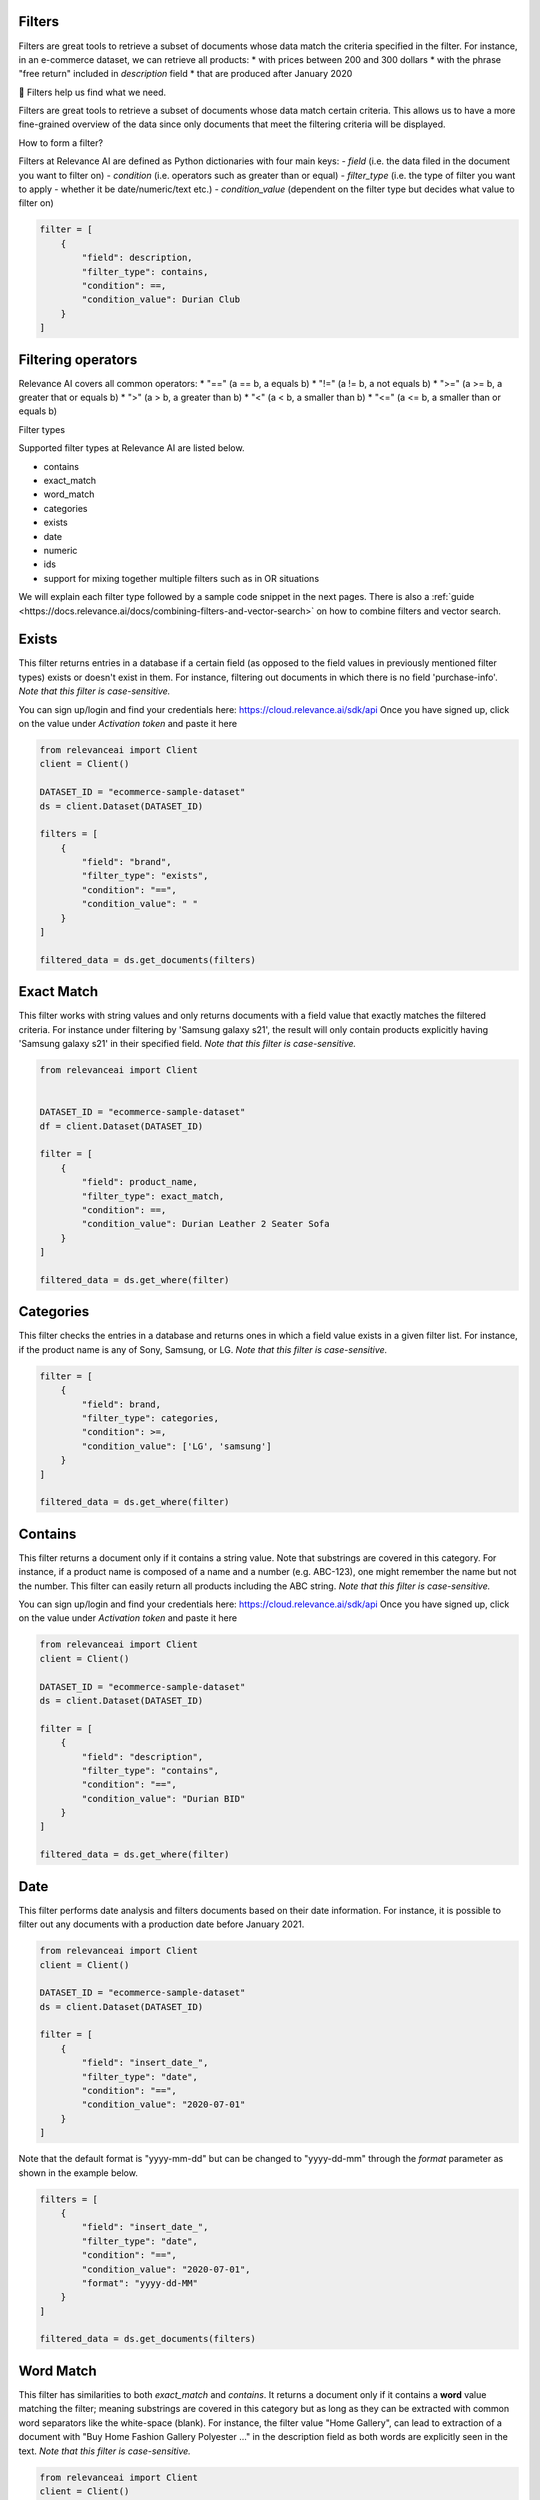 Filters
==========

.. <figure>
.. <img src="https://github.com/RelevanceAI/RelevanceAI-readme-docs/blob/v1.4.3/docs_template/GENERAL_FEATURES/_assets/filters-1.png?raw=true" width="1009" alt="604547f-combined_filters.png" />
.. <figcaption>Example output of filtering Lenovo products all inserted into the database after 01/01/2020</figcaption>
.. <figure>

Filters are great tools to retrieve a subset of documents whose data match the criteria specified in the filter.
For instance, in an e-commerce dataset, we can retrieve all products:
* with prices between 200 and 300 dollars
* with the phrase "free return" included in `description` field
* that are produced after January 2020

📘 Filters help us find what we need.

Filters are great tools to retrieve a subset of documents whose data match certain criteria. This allows us to have a more fine-grained overview of the data since only documents that meet the filtering criteria will be displayed.

How to form a filter?

Filters at Relevance AI are defined as Python dictionaries with four main keys:
- `field` (i.e. the data filed in the document you want to filter on)
- `condition` (i.e. operators such as greater than or equal)
- `filter_type` (i.e. the type of filter you want to apply - whether it be date/numeric/text etc.)
- `condition_value` (dependent on the filter type but decides what value to filter on)


.. code-block::

    filter = [
        {
            "field": description,
            "filter_type": contains,
            "condition": ==,
            "condition_value": Durian Club
        }
    ]

Filtering operators
======================

Relevance AI covers all common operators:
* "==" (a == b, a equals b)
* "!="  (a != b, a not equals b)
* ">=" (a >= b, a greater that or equals b)
* ">"   (a > b, a greater than b)
* "<"   (a < b, a smaller than b)
* "<=" (a <= b, a smaller than or equals b)

Filter types

Supported filter types at Relevance AI are listed below.

* contains
* exact_match
* word_match
* categories
* exists
* date
* numeric
* ids
* support for mixing together multiple filters such as in OR situations

We will explain each filter type followed by a sample code snippet in the next pages. There is also a 
:ref:`guide <https://docs.relevance.ai/docs/combining-filters-and-vector-search>` on how to combine filters and vector search.

.. image:: https://github.com/RelevanceAI/RelevanceAI-readme-docs/blob/v1.4.3/docs_template/GENERAL_FEATURES/_assets/exists.png?raw=true
  :width: 400
  :alt: Alternative text

Exists
==========

This filter returns entries in a database if a certain field (as opposed to the field values in previously mentioned filter types) exists or doesn't exist in them. For instance, filtering out documents in which there is no field 'purchase-info'. *Note that this filter is case-sensitive.*

You can sign up/login and find your credentials here: https://cloud.relevance.ai/sdk/api
Once you have signed up, click on the value under `Activation token` and paste it here

.. code-block:: python

    from relevanceai import Client
    client = Client()

    DATASET_ID = "ecommerce-sample-dataset"
    ds = client.Dataset(DATASET_ID)

    filters = [
        {
            "field": "brand",
            "filter_type": "exists",
            "condition": "==",
            "condition_value": " "
        }
    ]

    filtered_data = ds.get_documents(filters)

.. <figure>
.. <img src="https://github.com/RelevanceAI/RelevanceAI-readme-docs/blob/v1.4.3/docs_template/GENERAL_FEATURES/_assets/exact-match.png?raw=true" width="2062" alt="Exact match.png" />
.. <figcaption>Filtering documents with "Durian Leather 2 Seater Sofa" as the product_name.</figcaption>
.. <figure>

Exact Match
==============

This filter works with string values and only returns documents with a field value that exactly matches the filtered criteria. For instance under filtering by 'Samsung galaxy s21', the result will only contain products explicitly having 'Samsung galaxy s21' in their specified field. *Note that this filter is case-sensitive.*

.. code-block::

    from relevanceai import Client


    DATASET_ID = "ecommerce-sample-dataset"
    df = client.Dataset(DATASET_ID)

    filter = [
        {
            "field": product_name,
            "filter_type": exact_match,
            "condition": ==,
            "condition_value": Durian Leather 2 Seater Sofa
        }
    ]

    filtered_data = ds.get_where(filter)

.. <figure>
.. <img src="https://github.com/RelevanceAI/RelevanceAI-readme-docs/blob/v1.4.3/docs_template/GENERAL_FEATURES/_assets/category.png?raw=true" width="658" alt="categories.png" />
.. <figcaption>Filtering documents with "LG" or "Samsung" as the brand.</figcaption>
.. <figure>

Categories 
==============

This filter checks the entries in a database and returns ones in which a field value exists in a given filter list. For instance, if the product name is any of Sony, Samsung, or LG. *Note that this filter is case-sensitive.*

.. code-block::

    filter = [
        {
            "field": brand,
            "filter_type": categories,
            "condition": >=,
            "condition_value": ['LG', 'samsung']
        }
    ]

    filtered_data = ds.get_where(filter)

.. <figure>
.. <img src="https://github.com/RelevanceAI/RelevanceAI-readme-docs/blob/v1.4.3/docs_template/GENERAL_FEATURES/_assets/contains.png?raw=true" width="2048" alt="contains.png" />
.. <figcaption>Filtering documents containing "Durian BID" in description using filter_type `contains`.</figcaption>
.. <figure>


Contains
============

This filter returns a document only if it contains a string value. Note that substrings are covered in this category. For instance, if a product name is composed of a name and a number (e.g. ABC-123), one might remember the name but not the number. This filter can easily return all products including the ABC string.
*Note that this filter is case-sensitive.*

You can sign up/login and find your credentials here: https://cloud.relevance.ai/sdk/api
Once you have signed up, click on the value under `Activation token` and paste it here

.. code-block::

    from relevanceai import Client
    client = Client()

    DATASET_ID = "ecommerce-sample-dataset"
    ds = client.Dataset(DATASET_ID)

    filter = [
        {
            "field": "description",
            "filter_type": "contains",
            "condition": "==",
            "condition_value": "Durian BID"
        }
    ]

    filtered_data = ds.get_where(filter)


.. <figure>
.. <img src="https://github.com/RelevanceAI/RelevanceAI-readme-docs/blob/v1.4.3/docs_template/GENERAL_FEATURES/_assets/date.png?raw=true" width="600"  alt="date.png" />
.. <figcaption>Filtering documents which were added to the database after January 2021.</figcaption>
.. <figure>

Date
============

This filter performs date analysis and filters documents based on their date information. For instance, it is possible to filter out any documents with a production date before January 2021.

.. code-block::

    from relevanceai import Client
    client = Client()

    DATASET_ID = "ecommerce-sample-dataset"
    ds = client.Dataset(DATASET_ID)

    filter = [
        {
            "field": "insert_date_",
            "filter_type": "date",
            "condition": "==",
            "condition_value": "2020-07-01"
        }
    ]

Note that the default format is "yyyy-mm-dd" but can be changed to "yyyy-dd-mm" through the `format` parameter as shown in the example below.

.. code-block::

    filters = [
        {
            "field": "insert_date_",
            "filter_type": "date",
            "condition": "==",
            "condition_value": "2020-07-01",
            "format": "yyyy-dd-MM"
        }
    ]

    filtered_data = ds.get_documents(filters)

.. <figure>
.. <img src="https://github.com/RelevanceAI/RelevanceAI-readme-docs/blob/v1.4.3/docs_template/GENERAL_FEATURES/_assets/word-match.png?raw=true" width="1974" alt="wordmatch.png" />
.. <figcaption>Filtering documents matching "Home curtain" in the description field.</figcaption>
.. <figure>

Word Match
============

This filter has similarities to both `exact_match` and `contains`. It returns a document only if it contains a **word** value matching the filter; meaning substrings are covered in this category but as long as they can be extracted with common word separators like the white-space (blank). For instance, the filter value "Home Gallery",  can lead to extraction of a document with "Buy Home Fashion Gallery Polyester ..." in the description field as both words are explicitly seen in the text. *Note that this filter is case-sensitive.*

.. code-block:: 

    from relevanceai import Client
    client = Client()

    DATASET_ID = "ecommerce-sample-dataset"
    ds = client.Dataset(DATASET_ID)

    filter = [
        {
            "field": description,
            "filter_type": "word_match",
            "condition": "==",
            "condition_value": "Home curtain"
        }
    ]

    filtered_data = ds.get_where(filter)


.. <figure>
.. <img src="https://github.com/RelevanceAI/RelevanceAI-readme-docs/blob/v1.4.3/docs_template/GENERAL_FEATURES/_assets/id.png?raw=true" width="612" alt="id.png" />
.. <figcaption>Filtering documents based on their id.</figcaption>
.. <figure>

IDs
============

This filter returns documents whose unique id exists in a given list. It may look similar to 'categories'. The main difference is the search speed.

.. code-block::

    from relevanceai import Client
    client = Client()

    DATASET_ID = "ecommerce-sample-dataset"
    ds = client.Dataset(DATASET_ID)

    filter = [
        {
            "field": _id,
            "filter_type": ids,
            "condition": ==,
            "condition_value": 7790e058cbe1b1e10e20cd22a1e53d36
        }
    ]

    filtered_data = ds.get_documents(filter)

Numeric
============

.. <figure>
.. <img src="https://github.com/RelevanceAI/RelevanceAI-readme-docs/blob/v1.4.3/docs_template/GENERAL_FEATURES/_assets/numeric.png?raw=true" width="446" alt="Numeric.png" />
.. <figcaption>Filtering documents with retail price higher than 5000.</figcaption>
.. <figure>

This filter is to perform the filtering operators on a numeric value. For instance, returning the documents with a price larger than 1000 dollars.

You can sign up/login and find your credentials here: https://cloud.relevance.ai/sdk/api
Once you have signed up, click on the value under `Activation token` and paste it here

.. code-block::

    from relevanceai import Client
    client = Client()

    DATASET_ID = "ecommerce-sample-dataset"
    ds = client.Dataset(DATASET_ID)

    filter = [
        {
            "field": "retail_price",
            "filter_type": "numeric",
            "condition": ">",
            "condition_value": 5000
        }
    ]

    filtered_data = ds.get_documents(filter)

Or
===========

The `or` filter helps you filter for multiple conditions. Unlike other filters, the only values used here are `filter_type` and `condition_value`.

.. code-block::

    from relevanceai import Client
    client = Client()

    filters = [
        {
        'filter_type' : 'or',
        "condition_value": [
            {
                'field' : 'price',
                'filter_type' : 'numeric',
                "condition":"<=", "condition_value":90
            },
            {
                'field' : 'price',
                'filter_type' : 'numeric',
                "condition":">=",
                "condition_value": 150
            }
        ]}
    ]

    filtered_data = df.get_documents(filter)

(A or B) and (C or D)
------------------------

Below, we show an example of how to use 2 lists of filters with `or` logic.

.. code-block::

    from relevanceai import Client
    client = Client()

    filter = [{
        'filter_type' : 'or',
        "condition_value": [
            {
                'field' : 'price',
                'filter_type' : 'numeric',
                "condition":"<=",
                "condition_value":90
            },
            {
                'field' : 'price',
                'filter_type' : 'numeric',
                "condition":">=",
                "condition_value": 150
            }
        ]},
        'filter_type' : 'or',
        "condition_value": [
            {
                'field' : 'animal',
                'filter_type' : 'category',
                "condition":"==",
                "condition_value":"cat"
            },
            {
                'field' : 'animal',
                'filter_type' : 'category',
                "condition":"==",
                "condition_value": "dog"
            }
        ]}
    ]

    filtered_data = ds.get_where(filter)

(A or B or C) and D
-------------------------

Below, we show an example of how to use 2 lists of filters with `or` logic.

.. code-block::

    from relevanceai import Client
    client = Client()

    filter = [{
        'filter_type' : 'or',
        "condition_value": [
            {
                'field' : 'price',
                'filter_type' : 'numeric',
                "condition":"<=",
                "condition_value":90
            },
            {
                'field' : 'price',
                'filter_type' : 'numeric',
                "condition":">=",
                "condition_value": 150
            },
            {
                'field' : 'value',
                'filter_type' : 'numeric',
                "condition":">=",
                "condition_value": 2
            },
            ],
            {
                'field' : 'animal',
                'filter_type' : 'category',
                "condition":"==",
                "condition_value":"cat"
            },
    ]

    filtered_data = ds.get_documents(filter)

Regex
=========

.. <figure>
.. <img src="https://github.com/RelevanceAI/RelevanceAI-readme-docs/blob/v1.4.3/docs_template/GENERAL_FEATURES/_assets/regex.png?raw=true" width="2048" alt="7cbd106-contains.png" />
.. <figcaption>Filtering documents containing "Durian (\w+)" in description using filter_type `regexp`.</figcaption>
.. <figure>

This filter returns a document only if it matches regexp (i.e. regular expression). Note that substrings are covered in this category. For instance, if a product name is composed of a name and a number (e.g. ABC-123), one might remember the name but not the number. This filter can easily return all products including the ABC string.

Relevance AI has the same regular expression schema as Apache Lucene's ElasticSearch to parse queries.

*Note that this filter is case-sensitive.*

.. code-block::

    from relevanceai import Client
    client = Client()

    DATASET_ID = "ecommerce-sample-dataset"
    ds = client.Dataset(DATASET_ID)

    filter = [
        {
            "field": description,
            "filter_type": regexp,
            "condition": ==,
            "condition_value": .*Durian (\w+)
        }
    ]
    filtered_data = ds.get_where(filter)


.. <figure>
.. <img src="https://github.com/RelevanceAI/RelevanceAI-readme-docs/blob/v1.4.3/docs_template/GENERAL_FEATURES/_assets/multiple-filters.png?raw=true" width="1009" alt="combined filters.png" />
.. <figcaption>Filtering results when using multiple filters: categories, contains, and date.</figcaption>
.. <figure>

Combining filters
=====================

It is possible to combine multiple filters. For instance, the sample code below shows a filter that searches for

* a Lenovo flip cover  
* produced after January 2020 
* by either Lapguard or 4D brand.  
A screenshot of the results can be seen on top.  


You can sign up/login and find your credentials here: https://cloud.relevance.ai/sdk/api
Once you have signed up, click on the value under `Activation token` and paste it here


.. code-block::

    from relevanceai import Client
    client = Client()


    DATASET_ID = "ecommerce-sample-dataset"
    ds = client.Dataset(DATASET_ID)
    filter = [
        {
            "field": description,
            "filter_type" : contains,
            "condition": ==,
            "condition_value": Lenovo
        },
        {
            "field" : brand,
            "filter_type" : categories,
            "condition": ==,
            "condition_value": ['Lapguard', '4D']
        },
        {
            "field" : "insert_date_",
            "filter_type" : date,
            "condition": >=,
            "condition_value": 2020-01-01
        }
    ]

    filtered_data = ds.get_where(filter)

.. <figure>
.. <img src="https://github.com/RelevanceAI/RelevanceAI-readme-docs/blob/v1.4.3/docs_template/GENERAL_FEATURES/_assets/combine.png?raw=true" width="1014" alt="filter+vectors.png" />
.. <figcaption>Including filters in a vector search.</figcaption>
.. <figure>

Including filters in vector search
======================================

Filtering provides you with a subset of a database containing data entities that match the certain criteria set as filters. What if we need to search through this subset? The difficult way is to ingest (save) the subset as a new dataset, then make the search on the new dataset. However, RelevanceAI has provided the filtering option in almost all search endpoints. This makes the whole process much faster and more straightforward.
In the code snippet below we show a hybrid search sample which is done on a subset of a huge database via filtering. In this scenario, the user is looking for white sneakers but only the ones produced after mid-2020 and from two brands Nike and Adidas.

Note that the code below needs
1. Relevance AI's Python SDK to be installed.
2. A dataset named `ecommerce-search-example`
3. Vectorized description saved under the name `descriptiontextmulti_vector_`

Please refer to a full guide on how to [create and upload a database](doc:creating-a-dataset) and how to use vectorizers to update a dataset with vectors at [How to vectorize](doc:vectorize-text).

.. code-block::

    from relevanceai import Client
    client = Client()
    DATASET_ID = "ecommerce-sample-dataset"
    ds = client.Dataset(DATASET_ID)
    query = "white sneakers"
    query_vec_txt = "enc_imagetext".encode(query)

    filter = [
        {
            "field" : "brand",
            "filter_type" : "contains",
            "condition": ",
            "condition_value": "Asian"
        },
        {
            "field" : "insert_date_",
            "filter_type" : "date",
            "condition": ">,
            "condition_value": "2020-07-01"
        }
    ]

    multivector_query=[
        {
            "vector": "query_vec_txt",
            "fields": "descriptiontextmulti_vector_"
        }
    ]

    results = ds.vector_search(
        multivector_query=multivector_query,
        page_size=5,
        filter=filter
    )

